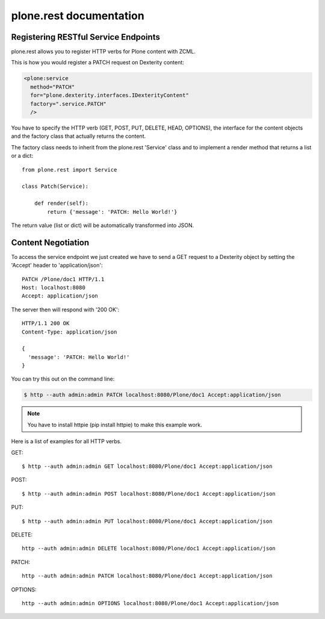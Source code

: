 ========================
plone.rest documentation
========================


Registering RESTful Service Endpoints
-------------------------------------

plone.rest allows you to register HTTP verbs for Plone content with ZCML.

This is how you would register a PATCH request on Dexterity content:

.. code-block:: xml

  <plone:service
    method="PATCH"
    for="plone.dexterity.interfaces.IDexterityContent"
    factory=".service.PATCH"
    />

You have to specify the HTTP verb (GET, POST, PUT, DELETE, HEAD, OPTIONS), the interface for the content objects and the factory class that actually returns the content.

The factory class needs to inherit from the plone.rest 'Service' class and to implement a render method that returns a list or a dict::

  from plone.rest import Service

  class Patch(Service):

      def render(self):
          return {'message': 'PATCH: Hello World!'}


The return value (list or dict) will be automatically transformed into JSON.


Content Negotiation
-------------------

To access the service endpoint we just created we have to send a GET request to a Dexterity object by setting the 'Accept' header to 'application/json'::

  PATCH /Plone/doc1 HTTP/1.1
  Host: localhost:8080
  Accept: application/json

The server then will respond with '200 OK'::

  HTTP/1.1 200 OK
  Content-Type: application/json

  {
    'message': 'PATCH: Hello World!'
  }

You can try this out on the command line:

.. code-block:: console

    $ http --auth admin:admin PATCH localhost:8080/Plone/doc1 Accept:application/json

.. note:: You have to install httpie (pip install httpie) to make this example work.

Here is a list of examples for all HTTP verbs.

GET::

  $ http --auth admin:admin GET localhost:8080/Plone/doc1 Accept:application/json

POST::

  $ http --auth admin:admin POST localhost:8080/Plone/doc1 Accept:application/json

PUT::

  $ http --auth admin:admin PUT localhost:8080/Plone/doc1 Accept:application/json

DELETE::

  http --auth admin:admin DELETE localhost:8080/Plone/doc1 Accept:application/json

PATCH::

  http --auth admin:admin PATCH localhost:8080/Plone/doc1 Accept:application/json

OPTIONS::

  http --auth admin:admin OPTIONS localhost:8080/Plone/doc1 Accept:application/json